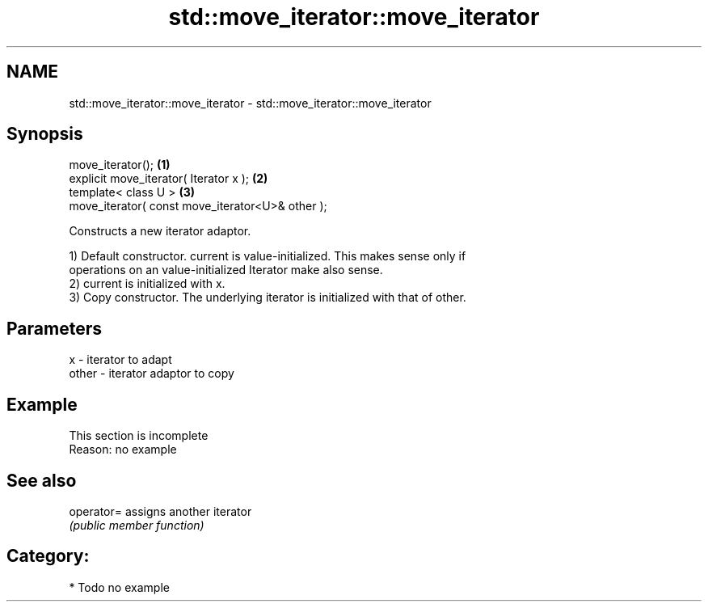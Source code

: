.TH std::move_iterator::move_iterator 3 "Nov 25 2015" "2.1 | http://cppreference.com" "C++ Standard Libary"
.SH NAME
std::move_iterator::move_iterator \- std::move_iterator::move_iterator

.SH Synopsis
   move_iterator();                                \fB(1)\fP
   explicit move_iterator( Iterator x );           \fB(2)\fP
   template< class U >                             \fB(3)\fP
   move_iterator( const move_iterator<U>& other );

   Constructs a new iterator adaptor.

   1) Default constructor. current is value-initialized. This makes sense only if
   operations on an value-initialized Iterator make also sense.
   2) current is initialized with x.
   3) Copy constructor. The underlying iterator is initialized with that of other.

.SH Parameters

   x     - iterator to adapt
   other - iterator adaptor to copy

.SH Example

    This section is incomplete
    Reason: no example

.SH See also

   operator= assigns another iterator
             \fI(public member function)\fP 

.SH Category:

     * Todo no example
